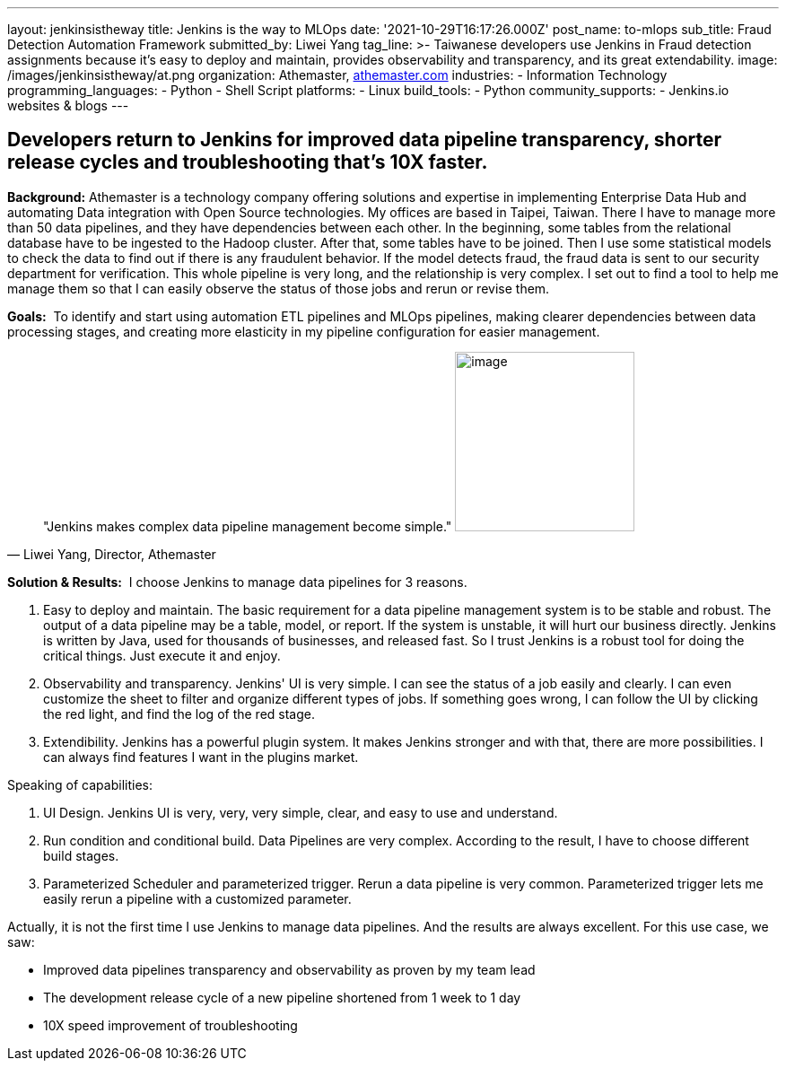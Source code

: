 ---
layout: jenkinsistheway
title: Jenkins is the way to MLOps
date: '2021-10-29T16:17:26.000Z'
post_name: to-mlops
sub_title: Fraud Detection Automation Framework
submitted_by: Liwei Yang
tag_line: >-
  Taiwanese developers use Jenkins in Fraud detection assignments because it’s
  easy to deploy and maintain, provides observability and transparency, and its
  great extendability.
image: /images/jenkinsistheway/at.png
organization: Athemaster, https://athemaster.com/[athemaster.com]
industries:
  - Information Technology
programming_languages:
  - Python
  - Shell Script
platforms:
  - Linux
build_tools:
  - Python
community_supports:
  - Jenkins.io websites & blogs
---




== Developers return to Jenkins for improved data pipeline transparency, shorter release cycles and troubleshooting that's 10X faster.

*Background:* Athemaster is a technology company offering solutions and expertise in implementing Enterprise Data Hub and automating Data integration with Open Source technologies. My offices are based in Taipei, Taiwan. There I have to manage more than 50 data pipelines, and they have dependencies between each other. In the beginning, some tables from the relational database have to be ingested to the Hadoop cluster. After that, some tables have to be joined. Then I use some statistical models to check the data to find out if there is any fraudulent behavior. If the model detects fraud, the fraud data is sent to our security department for verification. This whole pipeline is very long, and the relationship is very complex. I set out to find a tool to help me manage them so that I can easily observe the status of those jobs and rerun or revise them.

*Goals:*  To identify and start using automation ETL pipelines and MLOps pipelines, making clearer dependencies between data processing stages, and creating more elasticity in my pipeline configuration for easier management.





[.testimonal]
[quote, "Liwei Yang, Director, Athemaster"]
"Jenkins makes complex data pipeline management become simple."
image:/images/jenkinsistheway/Jenkins-logo.png[image,width=200,height=200]


*Solution & Results:*  I choose Jenkins to manage data pipelines for 3 reasons. 

. Easy to deploy and maintain. The basic requirement for a data pipeline management system is to be stable and robust. The output of a data pipeline may be a table, model, or report. If the system is unstable, it will hurt our business directly. Jenkins is written by Java, used for thousands of businesses, and released fast. So I trust Jenkins is a robust tool for doing the critical things. Just execute it and enjoy. 
. Observability and transparency. Jenkins' UI is very simple. I can see the status of a job easily and clearly. I can even customize the sheet to filter and organize different types of jobs. If something goes wrong, I can follow the UI by clicking the red light, and find the log of the red stage. 
. Extendibility. Jenkins has a powerful plugin system. It makes Jenkins stronger and with that, there are more possibilities. I can always find features I want in the plugins market.

Speaking of capabilities: 

. UI Design. Jenkins UI is very, very, very simple, clear, and easy to use and understand. 
. Run condition and conditional build. Data Pipelines are very complex. According to the result, I have to choose different build stages. 
. Parameterized Scheduler and parameterized trigger. Rerun a data pipeline is very common. Parameterized trigger lets me easily rerun a pipeline with a customized parameter.

Actually, it is not the first time I use Jenkins to manage data pipelines. And the results are always excellent. For this use case, we saw: 

* Improved data pipelines transparency and observability as proven by my team lead 
* The development release cycle of a new pipeline shortened from 1 week to 1 day 
* 10X speed improvement of troubleshooting
